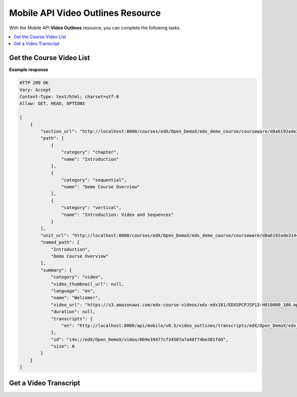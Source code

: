 ##################################################
Mobile API Video Outlines Resource
##################################################

With the Mobile API **Video Outlines** resource, you can complete the
following tasks.

.. contents::
   :local:
   :depth: 1

.. _Get the Video List:

**************************
Get the Course Video List
**************************

.. .. autoclass:: mobile_api.video_outlines.views.VideoSummaryList


**Example response**

.. code-block:: json

    HTTP 200 OK
    Vary: Accept
    Content-Type: text/html; charset=utf-8
    Allow: GET, HEAD, OPTIONS

    [
        {
            "section_url": "http://localhost:8000/courses/edX/Open_DemoX/edx_demo_course/courseware/d8a6192ade314473a78242dfeedfbf5b/edx_introduction/",
            "path": [
                {
                    "category": "chapter",
                    "name": "Introduction"
                },
                {
                    "category": "sequential",
                    "name": "Demo Course Overview"
                },
                {
                    "category": "vertical",
                    "name": "Introduction: Video and Sequences"
                }
            ],
            "unit_url": "http://localhost:8000/courses/edX/Open_DemoX/edx_demo_course/courseware/d8a6192ade314473a78242dfeedfbf5b/edx_introduction/1",
            "named_path": [
                "Introduction",
                "Demo Course Overview"
            ],
            "summary": {
                "category": "video",
                "video_thumbnail_url": null,
                "language": "en",
                "name": "Welcome!",
                "video_url": "https://s3.amazonaws.com/edx-course-videos/edx-edx101/EDXSPCPJSP13-H010000_100.mp4",
                "duration": null,
                "transcripts": {
                    "en": "http://localhost:8000/api/mobile/v0.5/video_outlines/transcripts/edX/Open_DemoX/edx_demo_course/0b9e39477cf34507a7a48f74be381fdd/en"
                },
                "id": "i4x://edX/Open_DemoX/video/0b9e39477cf34507a7a48f74be381fdd",
                "size": 0
            }
        }
    ]

.. _Get a Video Transcript:

***********************
Get a Video Transcript
***********************

.. .. autoclass:: mobile_api.video_outlines.views.VideoTranscripts
